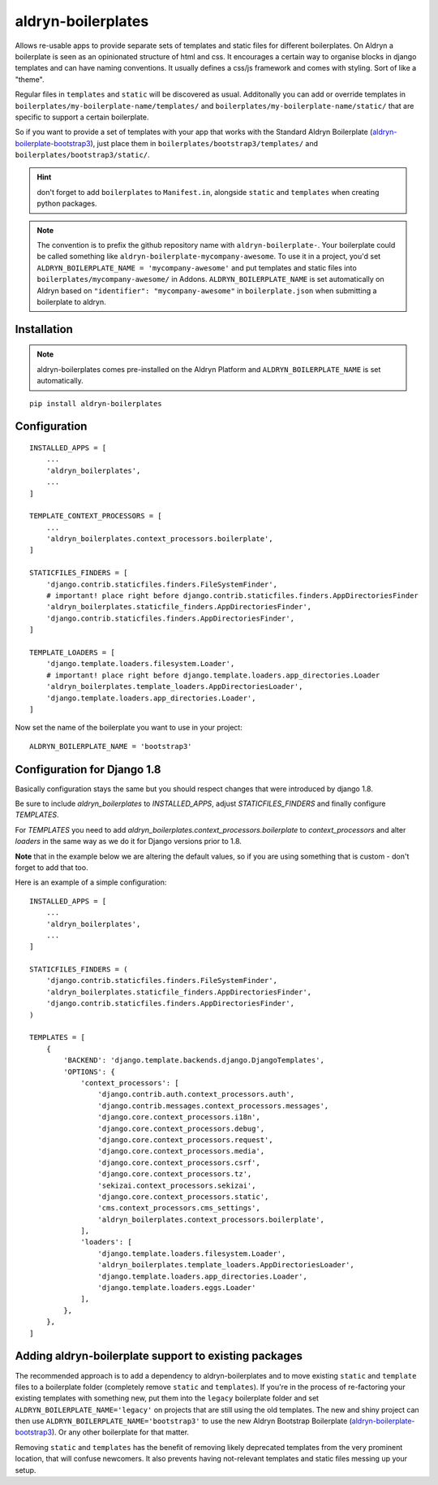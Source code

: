 aldryn-boilerplates
===================

.. image:: https://travis-ci.org/aldryn/aldryn-boilerplates.svg?branch=develop
    :target: https://travis-ci.org/aldryn/aldryn-boilerplates

.. image:: https://img.shields.io/coveralls/aldryn/aldryn-boilerplates.svg
  :target: https://coveralls.io/r/aldryn/aldryn-boilerplates


Allows re-usable apps to provide separate sets of templates and static files for different
boilerplates.
On Aldryn a boilerplate is seen as an opinionated structure of html and css. It encourages
a certain way to organise blocks in django templates and can have naming conventions. It usually
defines a css/js framework and comes with styling. Sort of like a "theme".

Regular files in ``templates`` and ``static`` will be discovered as usual. Additonally you can
add or override templates in ``boilerplates/my-boilerplate-name/templates/`` and
``boilerplates/my-boilerplate-name/static/`` that are specific to support a certain
boilerplate.

So if you want to provide a set of templates with your app that works with the
Standard Aldryn Boilerplate (`aldryn-boilerplate-bootstrap3`_), just place them in
``boilerplates/bootstrap3/templates/`` and
``boilerplates/bootstrap3/static/``.

.. hint::
    don't forget to add ``boilerplates`` to ``Manifest.in``, alongside ``static`` and ``templates``
    when creating python packages.

.. note::
    The convention is to prefix the github repository name with ``aldryn-boilerplate-``. Your
    boilerplate could be called something like ``aldryn-boilerplate-mycompany-awesome``. To use it
    in a project, you'd set ``ALDRYN_BOILERPLATE_NAME = 'mycompany-awesome'`` and put templates
    and static files into ``boilerplates/mycompany-awesome/`` in Addons.
    ``ALDRYN_BOILERPLATE_NAME`` is set automatically on Aldryn based on
    ``"identifier": "mycompany-awesome"`` in ``boilerplate.json`` when submitting a boilerplate to
    aldryn.



Installation
------------

.. note::
    aldryn-boilerplates comes pre-installed on the Aldryn Platform and
    ``ALDRYN_BOILERPLATE_NAME`` is set automatically. 

::

    pip install aldryn-boilerplates


Configuration
-------------

::

    INSTALLED_APPS = [
        ...
        'aldryn_boilerplates',
        ...
    ]

    TEMPLATE_CONTEXT_PROCESSORS = [
        ...
        'aldryn_boilerplates.context_processors.boilerplate',
    ]

    STATICFILES_FINDERS = [
        'django.contrib.staticfiles.finders.FileSystemFinder',
        # important! place right before django.contrib.staticfiles.finders.AppDirectoriesFinder
        'aldryn_boilerplates.staticfile_finders.AppDirectoriesFinder',
        'django.contrib.staticfiles.finders.AppDirectoriesFinder',
    ]

    TEMPLATE_LOADERS = [
        'django.template.loaders.filesystem.Loader',
        # important! place right before django.template.loaders.app_directories.Loader
        'aldryn_boilerplates.template_loaders.AppDirectoriesLoader',
        'django.template.loaders.app_directories.Loader',
    ]

Now set the name of the boilerplate you want to use in your project::

    ALDRYN_BOILERPLATE_NAME = 'bootstrap3'


Configuration for Django 1.8
----------------------------

Basically configuration stays the same but you should respect changes that
were introduced by django 1.8.

Be sure to include `aldryn_boilerplates` to `INSTALLED_APPS`, adjust
`STATICFILES_FINDERS` and finally configure `TEMPLATES`.

For `TEMPLATES` you need to add
`aldryn_boilerplates.context_processors.boilerplate` to `context_processors`
and alter `loaders` in the same way as we do it for Django versions prior
to 1.8.

**Note** that in the example below we are altering the default values,
so if you are using something that is custom - don't forget to add that too.

Here is an example of a simple configuration:

::

    INSTALLED_APPS = [
        ...
        'aldryn_boilerplates',
        ...
    ]

    STATICFILES_FINDERS = (
        'django.contrib.staticfiles.finders.FileSystemFinder',
        'aldryn_boilerplates.staticfile_finders.AppDirectoriesFinder',
        'django.contrib.staticfiles.finders.AppDirectoriesFinder',
    )

    TEMPLATES = [
        {
            'BACKEND': 'django.template.backends.django.DjangoTemplates',
            'OPTIONS': {
                'context_processors': [
                    'django.contrib.auth.context_processors.auth',
                    'django.contrib.messages.context_processors.messages',
                    'django.core.context_processors.i18n',
                    'django.core.context_processors.debug',
                    'django.core.context_processors.request',
                    'django.core.context_processors.media',
                    'django.core.context_processors.csrf',
                    'django.core.context_processors.tz',
                    'sekizai.context_processors.sekizai',
                    'django.core.context_processors.static',
                    'cms.context_processors.cms_settings',
                    'aldryn_boilerplates.context_processors.boilerplate',
                ],
                'loaders': [
                    'django.template.loaders.filesystem.Loader',
                    'aldryn_boilerplates.template_loaders.AppDirectoriesLoader',
                    'django.template.loaders.app_directories.Loader',
                    'django.template.loaders.eggs.Loader'
                ],
            },
        },
    ]

Adding aldryn-boilerplate support to existing packages
------------------------------------------------------

The recommended approach is to add a dependency to aldryn-boilerplates and to move existing
``static`` and ``template`` files to a boilerplate folder (completely remove ``static`` and
``templates``). If you're in the process of re-factoring your existing templates with something
new, put them into the ``legacy`` boilerplate folder and set ``ALDRYN_BOILERPLATE_NAME='legacy'``
on projects that are still using the old templates.
The new and shiny project can then use ``ALDRYN_BOILERPLATE_NAME='bootstrap3'`` to use the new
Aldryn Bootstrap Boilerplate (`aldryn-boilerplate-bootstrap3`_). Or any other
boilerplate for that matter.

Removing ``static`` and ``templates`` has the benefit of removing likely deprecated templates
from the very prominent location, that will confuse newcomers. It also prevents having not-relevant
templates and static files messing up your setup.


.. _aldryn-boilerplate-bootstrap3: https://github.com/aldryn/aldryn-boilerplate-standard
